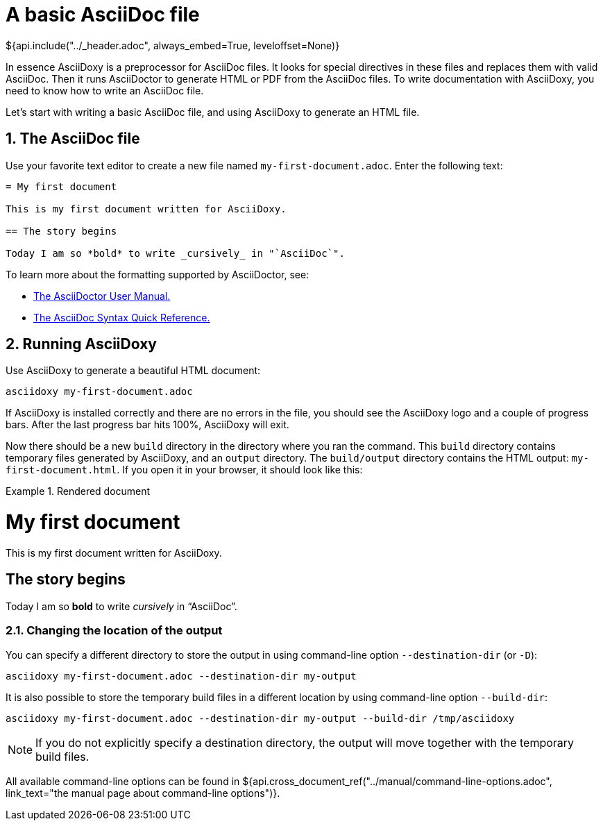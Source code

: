 // Copyright (C) 2019-2020, TomTom (http://tomtom.com).
//
// Licensed under the Apache License, Version 2.0 (the "License");
// you may not use this file except in compliance with the License.
// You may obtain a copy of the License at
//
//   http://www.apache.org/licenses/LICENSE-2.0
//
// Unless required by applicable law or agreed to in writing, software
// distributed under the License is distributed on an "AS IS" BASIS,
// WITHOUT WARRANTIES OR CONDITIONS OF ANY KIND, either express or implied.
// See the License for the specific language governing permissions and
// limitations under the License.
= A basic AsciiDoc file
${api.include("../_header.adoc", always_embed=True, leveloffset=None)}

In essence AsciiDoxy is a preprocessor for AsciiDoc files. It looks for special directives in these
files and replaces them with valid AsciiDoc. Then it runs AsciiDoctor to generate HTML or PDF from
the AsciiDoc files. To write documentation with AsciiDoxy, you need to know how to write an AsciiDoc
file.

Let's start with writing a basic AsciiDoc file, and using AsciiDoxy to generate an HTML file.

:sectnums:
== The AsciiDoc file

Use your favorite text editor to create a new file named `my-first-document.adoc`. Enter the
following text:

[source]
----
= My first document

This is my first document written for AsciiDoxy.

== The story begins

Today I am so *bold* to write _cursively_ in "`AsciiDoc`".
----

To learn more about the formatting supported by AsciiDoctor, see:

* https://asciidoctor.org/docs/user-manual[The AsciiDoctor User Manual.]
* https://asciidoctor.org/docs/asciidoc-syntax-quick-reference/[The AsciiDoc Syntax Quick
  Reference.]

== Running AsciiDoxy

Use AsciiDoxy to generate a beautiful HTML document:

[source,bash]
----
asciidoxy my-first-document.adoc
----

If AsciiDoxy is installed correctly and there are no errors in the file, you should see the
AsciiDoxy logo and a couple of progress bars. After the last progress bar hits 100%, AsciiDoxy will
exit.

Now there should be a new `build` directory in the directory where you ran the command. This `build`
directory contains temporary files generated by AsciiDoxy, and an `output` directory. The
`build/output` directory contains the HTML output: `my-first-document.html`. If you open it in your
browser, it should look like this:

.Rendered document
====
[discrete]
= My first document

This is my first document written for AsciiDoxy.

[discrete]
== The story begins

Today I am so *bold* to write _cursively_ in "`AsciiDoc`".
====

=== Changing the location of the output

You can specify a different directory to store the output in using command-line option
`--destination-dir` (or `-D`):

[source,bash]
----
asciidoxy my-first-document.adoc --destination-dir my-output
----

It is also possible to store the temporary build files in a different location by using command-line
option `--build-dir`:

[source,bash]
----
asciidoxy my-first-document.adoc --destination-dir my-output --build-dir /tmp/asciidoxy
----

NOTE: If you do not explicitly specify a destination directory, the output will move together with
the temporary build files.

All available command-line options can be found in
${api.cross_document_ref("../manual/command-line-options.adoc",
                         link_text="the manual page about command-line options")}.
